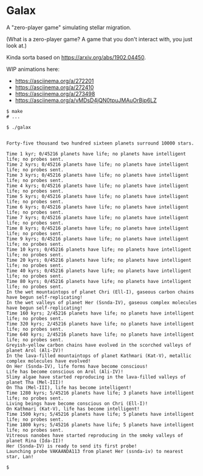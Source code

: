 * Galax

A "zero-player game" simulating stellar migration.

(What is a zero-player game?  A game that you don't interact with, you
just look at.)

Kinda sorta based on https://arxiv.org/abs/1902.04450.

WIP animations here:
- https://asciinema.org/a/272201
- https://asciinema.org/a/272410
- https://asciinema.org/a/273498
- https://asciinema.org/a/vMDsD4jQN0tpuJMAuOrBjp6LZ

#+BEGIN_SRC
$ make
# ...

$ ./galax


Forty-five thousand two hundred sixteen planets surround 10000 stars.

Time 1 kyr; 0/45216 planets have life; no planets have intelligent life; no probes sent.
Time 2 kyrs; 0/45216 planets have life; no planets have intelligent life; no probes sent.
Time 3 kyrs; 0/45216 planets have life; no planets have intelligent life; no probes sent.
Time 4 kyrs; 0/45216 planets have life; no planets have intelligent life; no probes sent.
Time 5 kyrs; 0/45216 planets have life; no planets have intelligent life; no probes sent.
Time 6 kyrs; 0/45216 planets have life; no planets have intelligent life; no probes sent.
Time 7 kyrs; 0/45216 planets have life; no planets have intelligent life; no probes sent.
Time 8 kyrs; 0/45216 planets have life; no planets have intelligent life; no probes sent.
Time 9 kyrs; 0/45216 planets have life; no planets have intelligent life; no probes sent.
Time 10 kyrs; 0/45216 planets have life; no planets have intelligent life; no probes sent.
Time 20 kyrs; 0/45216 planets have life; no planets have intelligent life; no probes sent.
Time 40 kyrs; 0/45216 planets have life; no planets have intelligent life; no probes sent.
Time 80 kyrs; 0/45216 planets have life; no planets have intelligent life; no probes sent.
In the wet mountaintops of planet Chri (Ell-I), gaseous carbon chains have begun self-replicating! 
In the wet valleys of planet Her (Ssnda-IV), gaseous complex molecules have begun self-replicating! 
Time 160 kyrs; 2/45216 planets have life; no planets have intelligent life; no probes sent.
Time 320 kyrs; 2/45216 planets have life; no planets have intelligent life; no probes sent.
Time 640 kyrs; 2/45216 planets have life; no planets have intelligent life; no probes sent.
Greyish-yellow carbon chains have evolved in the scorched valleys of planet Arol (Ali-IV)! 
In the lava-filled mountaintops of planet Kathmari (Kat-V), metallic complex molecules have evolved! 
On Her (Ssnda-IV), life forms have become conscious! 
Life has become conscious on Arol (Ali-IV)! 
Slimy algae have started reproducing in the lava-filled valleys of planet Tha (Mel-III)! 
On Tha (Mel-III), life has become intelligent! 
Time 1280 kyrs; 5/45216 planets have life; 3 planets have intelligent life; no probes sent.
Living beings have become conscious on Chri (Ell-I)! 
On Kathmari (Kat-V), life has become intelligent! 
Time 1500 kyrs; 5/45216 planets have life; 5 planets have intelligent life; no probes sent.
Time 1800 kyrs; 5/45216 planets have life; 5 planets have intelligent life; no probes sent.
Vitreous nanobes have started reproducing in the smoky valleys of planet Rina (Ida-II)! 
Her (Ssnda-IV) is ready to send its first probe!
Launching probe VAKAANDA113 from planet Her (ssnda-iv) to nearest star, Lan!

$
#+END_SRC

